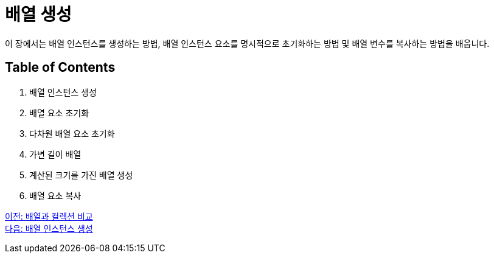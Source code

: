 = 배열 생성

이 장에서는 배열 인스턴스를 생성하는 방법, 배열 인스턴스 요소를 명시적으로 초기화하는 방법 및 배열 변수를 복사하는 방법을 배웁니다.

== Table of Contents

1.	배열 인스턴스 생성
2.	배열 요소 초기화
3.	다차원 배열 요소 초기화
4.	가변 길이 배열
5.	계산된 크기를 가진 배열 생성
6.	배열 요소 복사

link:./08_array_colleciton.adoc[이전: 배열과 컬렉션 비교] +
link:./10_create_array_instance.adoc[다음: 배열 인스턴스 생성]